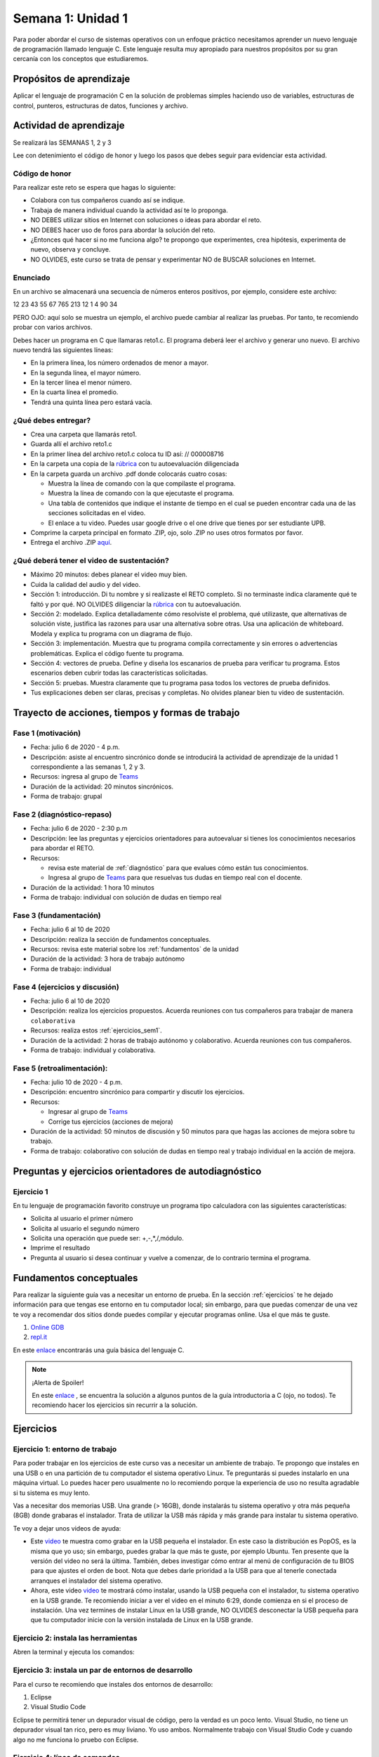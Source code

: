 Semana 1: Unidad 1
===================

Para poder abordar el curso de sistemas operativos con un enfoque
práctico necesitamos aprender un nuevo lenguaje de programación
llamado lenguaje C. Este lenguaje resulta muy apropiado para nuestros
propósitos por su gran cercanía con los conceptos que estudiaremos.

Propósitos de aprendizaje
--------------------------

Aplicar el lenguaje de programación C en la solución de problemas
simples haciendo uso de variables, estructuras de control, punteros,
estructuras de datos, funciones y archivo.

Actividad de aprendizaje
-------------------------

Se realizará las SEMANAS 1, 2 y 3

Lee con detenimiento el código de honor y luego los pasos que
debes seguir para evidenciar esta actividad.

Código de honor
^^^^^^^^^^^^^^^^^
Para realizar este reto se espera que hagas lo siguiente:

* Colabora con tus compañeros cuando así se indique.
* Trabaja de manera individual cuando la actividad así te lo
  proponga.
* NO DEBES utilizar sitios en Internet con soluciones o ideas para
  abordar el reto.
* NO DEBES hacer uso de foros para abordar la solución del reto.
* ¿Entonces qué hacer si no me funciona algo? te propongo que
  experimentes, crea hipótesis, experimenta de nuevo, observa y concluye.
* NO OLVIDES, este curso se trata de pensar y experimentar NO de
  BUSCAR soluciones en Internet.

Enunciado
^^^^^^^^^^
En un archivo se almacenará una secuencia de números enteros positivos, 
por ejemplo, considere este archivo:

12 23 43 55 67 765 213 12 1 4 90 34

PERO OJO: aquí solo se muestra un ejemplo, el archivo puede cambiar al
realizar las pruebas. Por tanto, te recomiendo probar con varios archivos.

Debes hacer un programa en C que llamaras reto1.c. El programa deberá
leer el archivo y generar uno nuevo. El archivo nuevo tendrá las siguientes
líneas:

* En la primera línea, los número ordenados de menor a mayor.
* En la segunda línea, el mayor número.
* En la tercer línea el menor número.
* En la cuarta línea el promedio.
* Tendrá una quinta línea pero estará vacía.

¿Qué debes entregar?
^^^^^^^^^^^^^^^^^^^^^

* Crea una carpeta que llamarás reto1.
* Guarda allí el archivo reto1.c
* En la primer línea del archivo reto1.c coloca tu ID así:
  // 000008716
* En la carpeta una copia de la `rúbrica <https://docs.google.com/spreadsheets/d/1tkbsx3ZSPIV5rB_66-k7MIVgkRCSo5Kd-x4bONz24g0/edit?usp=sharing>`__
  con tu autoevaluación diligenciada
* En la carpeta guarda un archivo .pdf donde colocarás cuatro cosas:
  
  * Muestra la línea de comando con la que compilaste el programa.
  * Muestra la línea de comando con la que ejecutaste el programa.
  * Una tabla de contenidos que indique el instante de tiempo en el cual se
    pueden encontrar cada una de las secciones solicitadas en el video.
  * El enlace a tu video. Puedes usar google drive o el one drive que tienes por ser estudiante UPB.

* Comprime la carpeta principal en formato .ZIP, ojo, solo .ZIP no uses otros
  formatos por favor.
* Entrega el archivo .ZIP `aquí <https://upbeduco-my.sharepoint.com/:f:/g/personal/juanf_franco_upb_edu_co/Em_gSIrgSIhBvnXJCQDU8HMBoxYQCyM092i2eWc-yhLVvw>`__.

¿Qué deberá tener el video de sustentación?
^^^^^^^^^^^^^^^^^^^^^^^^^^^^^^^^^^^^^^^^^^^^

* Máximo 20 minutos: debes planear el video muy bien.
* Cuida la calidad del audio y del video.
* Sección 1: introducción. Di tu nombre y si realizaste el RETO
  completo. Si no terminaste indica claramente qué te faltó y por qué. NO OLVIDES
  diligenciar la `rúbrica <https://docs.google.com/spreadsheets/d/1tkbsx3ZSPIV5rB_66-k7MIVgkRCSo5Kd-x4bONz24g0/edit?usp=sharing>`__
  con tu autoevaluación.
* Sección 2: modelado. Explica detalladamente cómo resolviste el problema, qué utilizaste,
  que alternativas de solución viste, justifica las razones para usar
  una alternativa sobre otras. Usa una aplicación de whiteboard. 
  Modela y explica tu programa con un diagrama de flujo. 
* Sección 3: implementación. Muestra que tu programa compila correctamente y sin errores
  o advertencias problemáticas. Explica el código fuente tu programa.
* Sección 4: vectores de prueba. Define y diseña los escanarios de prueba para verificar tu programa.
  Estos escenarios deben cubrir todas las características solicitadas.
* Sección 5: pruebas. Muestra claramente que tu programa pasa todos los vectores de prueba
  definidos.

* Tus explicaciones deben ser claras, precisas y completas. No olvides planear 
  bien tu video de sustentación.

Trayecto de acciones, tiempos y formas de trabajo
---------------------------------------------------

Fase 1 (motivación)
^^^^^^^^^^^^^^^^^^^^^^

* Fecha: julio 6 de 2020 - 4 p.m.
* Descripción: asiste al encuentro sincrónico donde se introducirá la actividad de
  aprendizaje de la unidad 1 correspondiente a las semanas 1, 2 y 3.
* Recursos: ingresa al grupo de `Teams <https://teams.microsoft.com/l/team/19%3aec7d6340525b46c4abbaa6d1bd635915%40thread.tacv2/conversations?groupId=4663acce-bac4-4fad-b4fe-fda49031f817&tenantId=618bab0f-20a4-4de3-a10c-e20cee96bb35>`__
* Duración de la actividad: 20 minutos sincrónicos.
* Forma de trabajo: grupal

Fase 2 (diagnóstico-repaso)
^^^^^^^^^^^^^^^^^^^^^^^^^^^^
* Fecha: julio 6 de 2020 - 2:30 p.m
* Descripción: lee las preguntas y ejercicios orientadores para autoevaluar si tienes
  los conocimientos necesarios para abordar el RETO.
* Recursos:

  * revisa este material de :ref:`diagnóstico` para que evalues cómo están tus conocimientos.
  * Ingresa al grupo de `Teams <https://teams.microsoft.com/l/team/19%3aec7d6340525b46c4abbaa6d1bd635915%40thread.tacv2/conversations?groupId=4663acce-bac4-4fad-b4fe-fda49031f817&tenantId=618bab0f-20a4-4de3-a10c-e20cee96bb35>`__
    para que resuelvas tus dudas en tiempo real con el docente.

* Duración de la actividad: 1 hora 10 minutos
* Forma de trabajo: individual con solución de dudas en tiempo real

Fase 3 (fundamentación)
^^^^^^^^^^^^^^^^^^^^^^^^^
* Fecha: julio 6 al 10 de 2020
* Descripción: realiza la sección de fundamentos conceptuales.
* Recursos: revisa este material sobre los :ref:`fundamentos` de la unidad
* Duración de la actividad: 3 hora de trabajo autónomo 
* Forma de trabajo: individual

Fase 4 (ejercicios y discusión)
^^^^^^^^^^^^^^^^^^^^^^^^^^^^^^^^^
* Fecha: julio 6 al 10 de 2020
* Descripción: realiza los ejercicios propuestos. Acuerda reuniones con tus 
  compañeros para trabajar de manera ``colaborativa``
* Recursos: realiza estos :ref:`ejercicios_sem1`.
* Duración de la actividad: 2 horas de trabajo autónomo y colaborativo. Acuerda reuniones con tus compañeros.
* Forma de trabajo: individual y colaborativa.

Fase 5 (retroalimentación): 
^^^^^^^^^^^^^^^^^^^^^^^^^^^^^
* Fecha: julio 10 de 2020 - 4 p.m.
* Descripción: encuentro sincrónico para compartir y discutir los ejercicios. 
* Recursos: 
  
  * Ingresar al grupo de `Teams <https://teams.microsoft.com/l/team/19%3aec7d6340525b46c4abbaa6d1bd635915%40thread.tacv2/conversations?groupId=4663acce-bac4-4fad-b4fe-fda49031f817&tenantId=618bab0f-20a4-4de3-a10c-e20cee96bb35>`__
  * Corrige tus ejercicios (acciones de mejora)

* Duración de la actividad: 50 minutos de discusión y 50 minutos para que hagas
  las acciones de mejora sobre tu trabajo.
* Forma de trabajo: colaborativo con solución de dudas en tiempo real y 
  trabajo individual en la acción de mejora.

.. _diagnóstico:

Preguntas y ejercicios orientadores de autodiagnóstico
-------------------------------------------------------

Ejercicio 1
^^^^^^^^^^^^
En tu lenguaje de programación favorito construye un programa
tipo calculadora con las siguientes características:

* Solicita al usuario el primer número
* Solicita al usuario el segundo número
* Solicita una operación que puede ser: +,-,*,/,módulo.
* Imprime el resultado
* Pregunta al usuario si desea continuar y vuelve a comenzar,
  de lo contrario termina el programa.

.. _fundamentos:

Fundamentos conceptuales
-------------------------
Para realizar la siguiente guía vas a necesitar un entorno de
prueba. En la sección :ref:`ejercicios` te he dejado información para
que tengas ese entorno en tu computador local; sin embargo, para que
puedas comenzar de una vez te voy a recomendar dos sitios donde puedes
compilar y ejecutar programas online. Usa el que más te guste.

#. `Online GDB <https://www.onlinegdb.com/>`__
#. `repl.it <https://repl.it/>`__

En este `enlace <https://drive.google.com/file/d/1wiyBZL0kf1cQekHPfa7URcOxSpnfKE7-/view?usp=sharing>`__
encontrarás una guía básica del lenguaje C.

.. note::
    ¡Alerta de Spoiler!

    En este `enlace <https://drive.google.com/file/d/174GYcz_in94R_z6NklA02yzmsj3OuD5f/view?usp=sharing>`__
    , se encuentra la solución a algunos puntos de la guía introductoria a C (ojo, no todos). 
    Te recomiendo hacer los ejercicios sin recurrir a la solución.

.. _ejercicios_sem1:

Ejercicios
------------

Ejercicio 1: entorno de trabajo
^^^^^^^^^^^^^^^^^^^^^^^^^^^^^^^^
Para poder trabajar en los ejercicios de este curso vas
a necesitar un ambiente de trabajo. Te propongo que instales en una USB o en una
partición de tu computador el sistema operativo Linux. Te 
preguntarás si puedes instalarlo en una máquina virtual.
Lo puedes hacer pero usualmente no lo recomiendo porque la
experiencia de uso no resulta agradable si tu sistema es muy lento.

Vas a necesitar dos memorias USB. Una grande (> 16GB), donde instalarás tu sistema operativo
y otra más pequeña (8GB) donde grabaras el instalador. Trata de utilizar la USB más rápida y
más grande para instalar tu sistema operativo.

Te voy a dejar unos videos de ayuda:

* Este `video <https://www.youtube.com/watch?v=zSGZe8NSEAc>`__ 
  te muestra como grabar en la USB pequeña el instalador. En este caso la distribución es PopOS,
  es la misma que yo uso; sin embargo, puedes grabar la que más te guste, por ejemplo Ubuntu.
  Ten presente que la versión del video no será la última. También, debes investigar
  cómo entrar al menú de configuración de tu BIOS para que ajustes el orden de boot. 
  Nota que debes darle prioridad a la USB para que al tenerle conectada arranques el 
  instalador del sistema operativo.

* Ahora, este video `video <https://www.youtube.com/watch?v=RR9Vgytjj24>`__ te mostrará
  cómo instalar, usando la USB pequeña con el instalador, tu sistema operativo en la USB grande.
  Te recomiendo iniciar a ver el video en el minuto 6:29, donde comienza en si el proceso
  de instalación. Una vez termines de instalar Linux en la USB grande, NO OLVIDES desconectar la USB
  pequeña para que tu computador inicie con la versión instalada de Linux en la USB grande.

Ejercicio 2: instala las herramientas 
^^^^^^^^^^^^^^^^^^^^^^^^^^^^^^^^^^^^^^^^^
Abren la terminal y ejecuta los comandos:

.. code-block:: c
   :linenos:

    $ sudo apt update
    $ sudo apt upgrade
    $ sudo apt install build-essential
    $ sudo apt install gdb

Ejercicio 3: instala un par de entornos de desarrollo
^^^^^^^^^^^^^^^^^^^^^^^^^^^^^^^^^^^^^^^^^^^^^^^^^^^^^^
Para el curso te recomiendo que instales dos entornos de desarrollo:

#. Eclipse
#. Visual Studio Code

Eclipse te permitirá tener un depurador visual de código, pero la verdad
es un poco lento. Visual Studio, no tiene un depurador visual tan rico, pero es
muy liviano. Yo uso ambos. Normalmente trabajo con Visual Studio Code y cuando
algo no me funciona lo pruebo con Eclipse.

Ejercicio 4: línea de comandos
^^^^^^^^^^^^^^^^^^^^^^^^^^^^^^^^
`Este material <https://drive.google.com/open?id=11tTtbCuVjYcBBYPrULbCeb0PABJLyhGEtzRGKMRG5u0>`__
es opcional y solo si no te acuerdas cómo manejar la línea de comandos.

Ejercicio 5: Pruebas
^^^^^^^^^^^^^^^^^^^^^
Con este último ejercicio vas a probar si todo te quedó bien. Toma cualquier de
los programas de la sección :ref:`fundamentos`. Compila y ejecuta el programa usando:

#. Eclipse
#. Visual Studio Code (pueden lanzar una consola en la misma herramienta)
#. Desde la consola


